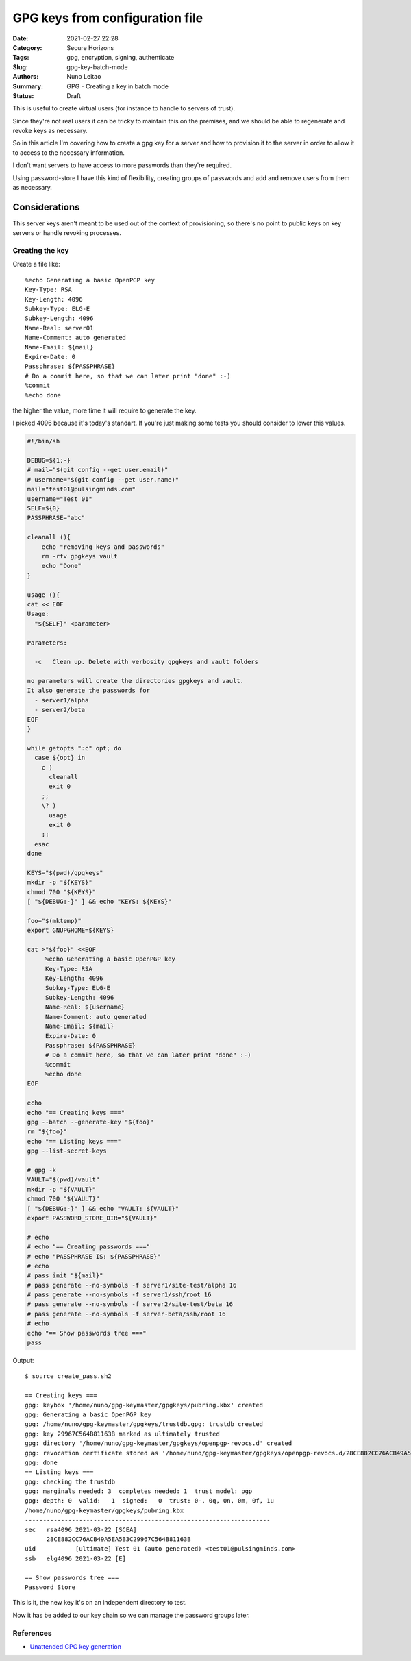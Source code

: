 GPG keys from configuration file
################################

:Date: 2021-02-27 22:28
:Category: Secure Horizons
:Tags: gpg, encryption, signing, authenticate
:Slug: gpg-key-batch-mode
:Authors: Nuno Leitao
:Summary: GPG - Creating a key in batch mode
:Status: Draft


This is useful to create virtual users (for instance to handle to servers
of trust).

Since they're not real users it can be tricky to maintain this on the premises,
and we should be able to regenerate and revoke keys as necessary.

So in this article I'm covering how to create a gpg key for a server and how to
provision it to the server in order to allow it to access to the necessary
information.

I don't want servers to have access to more passwords than they're required.

Using password-store I have this kind of flexibility, creating groups of
passwords and add and remove users from them as necessary.


Considerations
--------------

This server keys aren't meant to be used out of the context of provisioning,
so there's no point to public keys on key servers or handle revoking processes.

Creating the key
================


Create a file like:

::

     %echo Generating a basic OpenPGP key
     Key-Type: RSA
     Key-Length: 4096
     Subkey-Type: ELG-E
     Subkey-Length: 4096
     Name-Real: server01
     Name-Comment: auto generated
     Name-Email: ${mail}
     Expire-Date: 0
     Passphrase: ${PASSPHRASE}
     # Do a commit here, so that we can later print "done" :-)
     %commit
     %echo done

the higher the value, more time it will require to generate the key.

I picked 4096 because it's today's standart.
If you're just making some tests you should consider to lower this values.

.. code-block:: SHELL

    #!/bin/sh
    
    DEBUG=${1:-}
    # mail="$(git config --get user.email)"
    # username="$(git config --get user.name)"
    mail="test01@pulsingminds.com"
    username="Test 01"
    SELF=${0}
    PASSPHRASE="abc"
    
    cleanall (){
        echo "removing keys and passwords"
        rm -rfv gpgkeys vault
        echo "Done"
    }
    
    usage (){
    cat << EOF
    Usage:
      "${SELF}" <parameter>
    
    Parameters:
    
      -c   Clean up. Delete with verbosity gpgkeys and vault folders
    
    no parameters will create the directories gpgkeys and vault.
    It also generate the passwords for 
      - server1/alpha
      - server2/beta
    EOF
    }
    
    while getopts ":c" opt; do
      case ${opt} in
        c )
          cleanall
          exit 0
        ;;
        \? )
          usage
          exit 0
        ;;
      esac
    done
    
    KEYS="$(pwd)/gpgkeys"
    mkdir -p "${KEYS}"
    chmod 700 "${KEYS}"
    [ "${DEBUG:-}" ] && echo "KEYS: ${KEYS}"
    
    foo="$(mktemp)"
    export GNUPGHOME=${KEYS}
    
    cat >"${foo}" <<EOF
         %echo Generating a basic OpenPGP key
         Key-Type: RSA
         Key-Length: 4096
         Subkey-Type: ELG-E
         Subkey-Length: 4096
         Name-Real: ${username}
         Name-Comment: auto generated
         Name-Email: ${mail}
         Expire-Date: 0
         Passphrase: ${PASSPHRASE}
         # Do a commit here, so that we can later print "done" :-)
         %commit
         %echo done
    EOF
    
    echo
    echo "== Creating keys ==="
    gpg --batch --generate-key "${foo}"
    rm "${foo}"
    echo "== Listing keys ==="
    gpg --list-secret-keys
    
    # gpg -k
    VAULT="$(pwd)/vault"
    mkdir -p "${VAULT}"
    chmod 700 "${VAULT}"
    [ "${DEBUG:-}" ] && echo "VAULT: ${VAULT}"
    export PASSWORD_STORE_DIR="${VAULT}"
    
    # echo
    # echo "== Creating passwords ==="
    # echo "PASSPHRASE IS: ${PASSPHRASE}"
    # echo
    # pass init "${mail}"
    # pass generate --no-symbols -f server1/site-test/alpha 16
    # pass generate --no-symbols -f server1/ssh/root 16
    # pass generate --no-symbols -f server2/site-test/beta 16
    # pass generate --no-symbols -f server-beta/ssh/root 16
    # echo
    echo "== Show passwords tree ==="
    pass



Output:

::

    $ source create_pass.sh2
    
    == Creating keys ===
    gpg: keybox '/home/nuno/gpg-keymaster/gpgkeys/pubring.kbx' created
    gpg: Generating a basic OpenPGP key
    gpg: /home/nuno/gpg-keymaster/gpgkeys/trustdb.gpg: trustdb created
    gpg: key 29967C564B81163B marked as ultimately trusted
    gpg: directory '/home/nuno/gpg-keymaster/gpgkeys/openpgp-revocs.d' created
    gpg: revocation certificate stored as '/home/nuno/gpg-keymaster/gpgkeys/openpgp-revocs.d/28CE882CC76ACB49A5EA5B3C29967C564B81163B.rev'
    gpg: done
    == Listing keys ===
    gpg: checking the trustdb
    gpg: marginals needed: 3  completes needed: 1  trust model: pgp
    gpg: depth: 0  valid:   1  signed:   0  trust: 0-, 0q, 0n, 0m, 0f, 1u
    /home/nuno/gpg-keymaster/gpgkeys/pubring.kbx
    --------------------------------------------------------------------
    sec   rsa4096 2021-03-22 [SCEA]
          28CE882CC76ACB49A5EA5B3C29967C564B81163B
    uid           [ultimate] Test 01 (auto generated) <test01@pulsingminds.com>
    ssb   elg4096 2021-03-22 [E]
    
    == Show passwords tree ===
    Password Store

This is it, the new key it's on an independent directory to test.

Now it has be added to our key chain so we can manage the password groups later.


References
==========

- `Unattended GPG key generation <https://www.gnupg.org/documentation/manuals/gnupg/Unattended-GPG-key-generation.html>`_
